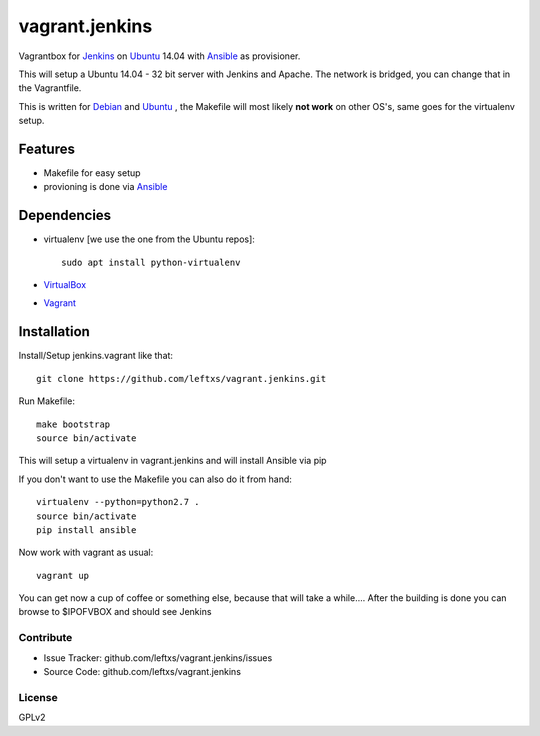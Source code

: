 ===============
vagrant.jenkins
===============

Vagrantbox for `Jenkins`_ on `Ubuntu`_ 14.04 with `Ansible`_ as provisioner.

This will setup a Ubuntu 14.04 - 32 bit server with Jenkins and Apache. The network is bridged, you can change that in the Vagrantfile.

This is written for `Debian`_ and `Ubuntu`_ , the Makefile will most likely **not work** on other OS's, same goes for the virtualenv setup.

Features
========

- Makefile for easy setup
- provioning is done via `Ansible`_


Dependencies
============

- virtualenv [we use the one from the Ubuntu repos]::

    sudo apt install python-virtualenv

- `VirtualBox`_
- `Vagrant`_

Installation
============

Install/Setup jenkins.vagrant like that::

    git clone https://github.com/leftxs/vagrant.jenkins.git

Run Makefile::

    make bootstrap
    source bin/activate

This will setup a virtualenv in vagrant.jenkins and will install Ansible via pip

If you don't want to use the Makefile you can also do it from hand::

    virtualenv --python=python2.7 .
    source bin/activate
    pip install ansible

Now work with vagrant as usual::

    vagrant up

You can get now a cup of coffee or something else, because that will take a while....
After the building is done you can browse to $IPOFVBOX and should see Jenkins

Contribute
----------

- Issue Tracker: github.com/leftxs/vagrant.jenkins/issues
- Source Code: github.com/leftxs/vagrant.jenkins

License
-------

GPLv2



.. _Jenkins: http://jenkins-ci.org/
.. _Ubuntu: http://www.ubuntu.com/server
.. _Debian: https://www.debian.org/
.. _Ansible: http://www.ansible.com/home
.. _VirtualBox: https://www.virtualbox.org/
.. _Vagrant: http://www.vagrantup.com/
